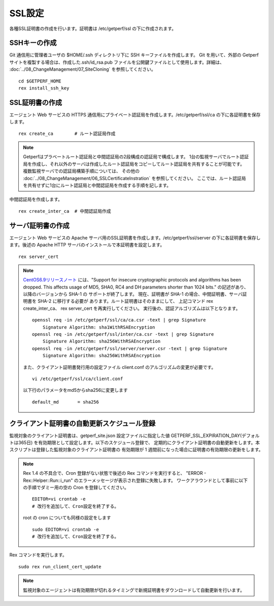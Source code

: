 SSL設定
-------

各種SSL証明書の作成を行います。証明書は /etc/getperf/ssl の下に作成されます。

SSHキーの作成
^^^^^^^^^^^^^

Git 通信用に管理者ユーザの $HOME/.ssh ディレクトリ下に SSH キーファイルを作成します。 
Git を用いて、外部の Getperf サイトを複製する場合は、作成した.ssh/id_rsa.pub ファイルを公開鍵ファイルとして使用します。詳細は、 :doc:`../08_ChangeManagement/07_SiteCloning` を参照してください。

::

    cd $GETPERF_HOME
    rex install_ssh_key

SSL証明書の作成
^^^^^^^^^^^^^^^

エージェント Web サービスの HTTPS 通信用にプライベート認証局を作成します。/etc/getperf/ssl/ca の下に各証明書を保存します。

::

   rex create_ca        # ルート認証局作成

.. note::

   Getperfはプラベートルート認証局と中間認証局の2段構成の認証局で構成します。
   1台の監視サーバでルート認証局を作成し、それ以外のサーバは作成したルート認証局をコピーしてルート認証局を共有することが可能です。
   複数監視サーバでの認証局構築手順については、
   その他の :doc:`../08_ChangeManagement/06_SSLCertificateInstration` を参照してください。
   ここでは、ルート認証局を共有せずに1台にルート認証局と中間認証局を作成する手順を記します。

中間認証局を作成します。

::

    rex create_inter_ca  # 中間認証局作成

サーバ証明書の作成
^^^^^^^^^^^^^^^^^^

エージェント Web サービスの Apache サーバ用のSSL証明書を作成します。/etc/getperf/ssl/server の下に各証明書を保存します。後述の Apache HTTP サーバのインストールで本証明書を設定します。

::

    rex server_cert

.. note::

   `CentOS6.9リリースノート`_ には、"Support for insecure cryptographic protocols
   and algorithms has been dropped. This affects usage of MD5, SHA0, RC4 and DH
   parameters shorter than 1024 bits." の記述があり、以降のバージョンから SHA-1 の
   サポートが終了します。
   現在、証明書が SHA-1 の場合、中間証明書、サーバ証明書を SHA-2 に移行する必要が
   あります。ルート証明書はそのままにして、
   上記コマンド rex create_inter_ca、 rex server_cert を再実行してください。
   実行後の、認証アルゴリズムは以下となります。

   ::

      openssl req -in /etc/getperf/ssl/ca/ca.csr -text | grep Signature
          Signature Algorithm: sha1WithRSAEncryption
      openssl req -in /etc/getperf/ssl/inter/ca.csr -text | grep Signature
          Signature Algorithm: sha256WithRSAEncryption
      openssl req -in /etc/getperf/ssl/server/server.csr -text | grep Signature
          Signature Algorithm: sha256WithRSAEncryption

   また、クライアント証明書発行用の設定ファイル
   client.conf のアルゴリズムの変更が必要です。

   ::

      vi /etc/getperf/ssl/ca/client.conf

   以下行のパラメータをmd5からsha256に変更します

   ::

      default_md       = sha256


   .. _CentOS6.9リリースノート: https://wiki.centos.org/Manuals/ReleaseNotes/CentOS6.9


クライアント証明書の自動更新スケジュール登録
^^^^^^^^^^^^^^^^^^^^^^^^^^^^^^^^^^^^^^^^^^^^

監視対象のクライアント証明書は、getperf_site.json 設定ファイルに指定した値 GETPERF_SSL_EXPIRATION_DAY(デフォルトは365日) を有効期限として設定します。以下のスケジュール登録で、
定期的にクライアント証明書の自動更新をします。本スクリプトは登録した監視対象のクライアント証明書の
有効期限が 1 週間前になった場合に証明書の有効期限の更新をします。

.. note::

   Rex 1.4 の不具合で、Cron 登録がない状態で後述の Rex コマンドを実行すると、
   "ERROR - Rex::Helper::Run::i_run" のエラーメッセージが表示され登録に失敗します。
   ワークアラウンドとして事前に以下の手順でダミー用の空の Cron を登録してください。

   ::

      EDITOR=vi crontab -e
      # 改行を追加して、Cron設定を終了する。

   root の cron についても同様の設定をします

   ::

      sudo EDITOR=vi crontab -e
      # 改行を追加して、Cron設定を終了する。

Rex コマンドを実行します。

::

    sudo rex run_client_cert_update

.. note::

	監視対象のエージェントは有効期限が切れるタイミングで新規証明書をダウンロードして自動更新を行います。

